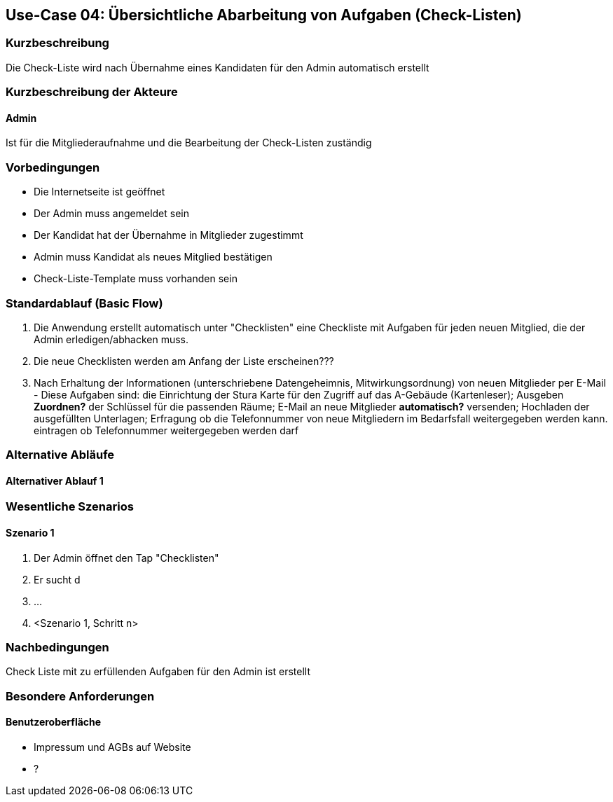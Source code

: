 //Nutzen Sie dieses Template als Grundlage für die Spezifikation *einzelner* Use-Cases. Diese lassen sich dann per Include in das Use-Case Model Dokument einbinden (siehe Beispiel dort).
== Use-Case 04: Übersichtliche Abarbeitung von Aufgaben (Check-Listen)
===	Kurzbeschreibung
Die Check-Liste wird nach Übernahme eines Kandidaten für den Admin automatisch erstellt 

===	Kurzbeschreibung der Akteure
==== Admin
Ist für die Mitgliederaufnahme und die Bearbeitung der Check-Listen zuständig

=== Vorbedingungen
//Vorbedingungen müssen erfüllt, damit der Use Case beginnen kann, z.B. Benutzer ist angemeldet, Warenkorb ist nicht leer...

* Die Internetseite ist geöffnet
* Der Admin muss angemeldet sein  
* Der Kandidat hat der Übernahme in Mitglieder zugestimmt
* Admin muss Kandidat als neues Mitglied bestätigen
* Check-Liste-Template muss vorhanden sein

=== Standardablauf (Basic Flow)
//Der Standardablauf definiert die Schritte für den Erfolgsfall ("Happy Path")

//. Der Use Case beginnt, wenn <Kunde> <macht>…
//. <Standardablauf Schritt 1>
//. 	…
//. <Standardablauf Schritt n>
//. Der Use Case ist abgeschlossen.
. Die Anwendung erstellt automatisch unter "Checklisten" eine Checkliste mit Aufgaben für jeden neuen Mitglied, die der Admin erledigen/abhacken muss.
. Die neue Checklisten werden am Anfang der Liste erscheinen???
. Nach Erhaltung der Informationen (unterschriebene Datengeheimnis, Mitwirkungsordnung) von neuen Mitglieder per E-Mail - 
Diese Aufgaben sind: die Einrichtung der Stura Karte für den Zugriff auf das A-Gebäude (Kartenleser); Ausgeben *Zuordnen?* der Schlüssel für die passenden Räume; E-Mail   an neue Mitglieder *automatisch?* versenden; Hochladen der ausgefüllten Unterlagen; Erfragung ob die Telefonnummer von neue Mitgliedern im Bedarfsfall weitergegeben werden kann. eintragen ob Telefonnummer weitergegeben werden darf


=== Alternative Abläufe
//Nutzen Sie alternative Abläufe für Fehlerfälle, Ausnahmen und Erweiterungen zum Standardablauf
==== Alternativer Ablauf 1
//Wenn <Akteur> im Schritt <x> des Standardablauf <etwas macht>, dann
//. <Ablauf beschreiben>
//. Der Use Case wird im Schritt <y> fortgesetzt.
//. "What can go wrong?"; "What options are available at this point?"
 


=== Wesentliche Szenarios
//Szenarios sind konkrete Instanzen eines Use Case, d.h. mit einem konkreten Akteur und einem konkreten Durchlauf der o.g. Flows. Szenarios können als Vorstufe für die Entwicklung von Flows und/oder zu deren Validierung verwendet werden.
==== Szenario 1
. Der Admin öffnet den Tap "Checklisten" 
. Er sucht d
. 	…
. <Szenario 1, Schritt n>

===	Nachbedingungen
//Nachbedingungen beschreiben das Ergebnis des Use Case, z.B. einen bestimmten Systemzustand.
Check Liste mit zu erfüllenden Aufgaben für den Admin ist erstellt

=== Besondere Anforderungen
//Besondere Anforderungen können sich auf nicht-funktionale Anforderungen wie z.B. einzuhaltende Standards, Qualitätsanforderungen oder Anforderungen an die Benutzeroberfläche beziehen.


==== Benutzeroberfläche
* Impressum und AGBs auf Website
* ?
